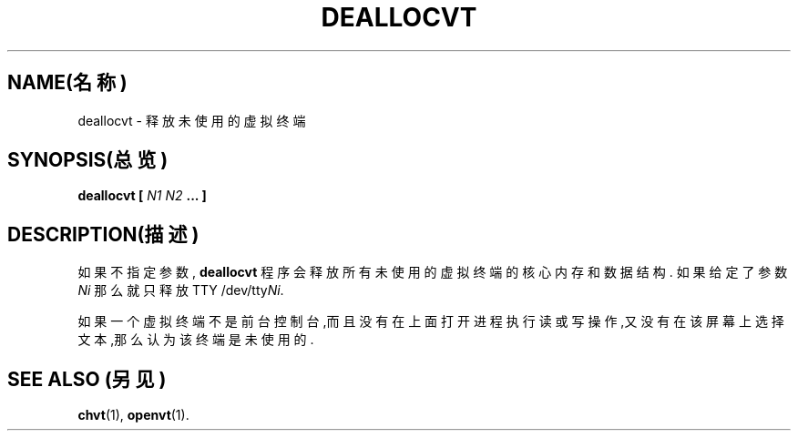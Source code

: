 .TH DEALLOCVT 1 "1997年10月6日" "控制台工具" "Linux用户手册"

.SH NAME(名称)
deallocvt \- 释放未使用的虚拟终端

.SH SYNOPSIS(总览)
.BI "deallocvt [ " "N1 N2" " ... ]"

.SH DESCRIPTION(描述)

如果不指定参数,
.B deallocvt
程序会释放所有未使用的虚拟终端的核心内存和数据结构.
如果给定了参数
.I Ni
那么就只释放TTY
.RI /dev/tty Ni .

如果一个虚拟终端不是前台控制台,而且没有在上面打开进程
执行读或写操作,又没有在该屏幕上选择文本,那么认为该
终端是未使用的.

.SH "SEE ALSO"(另见)
.BR chvt (1),
.BR openvt (1).

